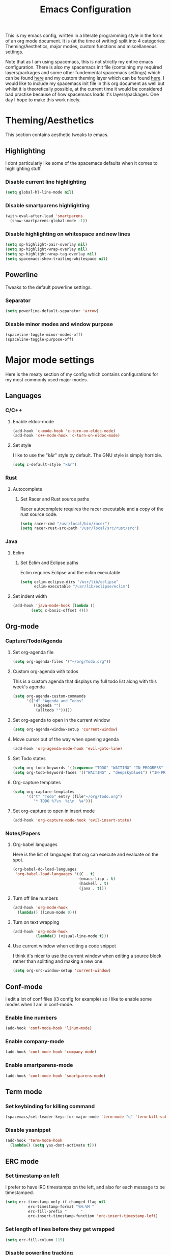 #+TITLE: Emacs Configuration
#+OPTIONS: TOC:nil

This is my emacs config, written in a literate programming style in the form of an org mode document. It is (at the time of writing) split into 4 categories: Theming/Aesthetics, major modes, custom functions and miscellaneous settings.

Note that as I am using spacemacs, this is not strictly my entire emacs configuration. There is also my spacemacs init file (containing my required layers/packages and some other fundemental spacemacs settings) which can be found [[https://github.com/hicksy994/Dotfiles/blob/master/.spacemacs.d/init.el][here]] and my custom theming layer which can be found [[https://github.com/hicksy994/Dotfiles/tree/master/.spacemacs.d/layers/hicksy-theming][here]]. I would like to include my spacemacs init file in this org document as well but whilst it is theoretically possible, at the current time it would be considered bad practise because of how spacemacs loads it's layers/packages. One day I hope to make this work nicely.

* Theming/Aesthetics
  This section contains aesthetic tweaks to emacs.
** Highlighting
   I dont particularly like some of the spacemacs defaults when it comes to highlighting stuff.
*** Disable current line highlighting
#+BEGIN_SRC emacs-lisp
(setq global-hl-line-mode nil)
#+END_SRC

*** Disable smartparens highlighting
#+BEGIN_SRC emacs-lisp
(with-eval-after-load 'smartparens
  (show-smartparens-global-mode -1))
#+END_SRC

*** Disable highlighting on whitespace and new lines
#+BEGIN_SRC emacs-lisp
(setq sp-highlight-pair-overlay nil)
(setq sp-highlight-wrap-overlay nil)
(setq sp-highlight-wrap-tag-overlay nil)
(setq spacemacs-show-trailing-whitespace nil)
#+END_SRC

** Powerline
   Tweaks to the default powerline settings.
*** Separator
#+BEGIN_SRC emacs-lisp
(setq powerline-default-separator 'arrow)
#+END_SRC

*** Disable minor modes and window purpose
#+BEGIN_SRC emacs-lisp
(spaceline-toggle-minor-modes-off)
(spaceline-toggle-purpose-off)
#+END_SRC

* Major mode settings
  Here is the meaty section of my config which contains configurations for my most commonly used major modes.
** Languages
*** C/C++
**** Enable eldoc-mode
#+BEGIN_SRC emacs-lisp
(add-hook 'c-mode-hook 'c-turn-on-eldoc-mode)
(add-hook 'c++-mode-hook 'c-turn-on-eldoc-mode)
#+END_SRC

**** Set style
     I like to use the "k&r" style by default. The GNU style is simply horrible.
#+BEGIN_SRC emacs-lisp
(setq c-default-style "k&r")
#+END_SRC

*** Rust
**** Autocomplete 
***** Set Racer and Rust source paths
      Racer autocomplete requires the racer executable and a copy of the rust source code.
#+BEGIN_SRC emacs-lisp
(setq racer-cmd "/usr/local/bin/racer")
(setq racer-rust-src-path "/usr/local/src/rust/src")
#+END_SRC

*** Java
**** Eclim
***** Set Eclim and Eclipse paths
      Eclim requires Eclipse and the eclim executable.
#+BEGIN_SRC emacs-lisp
(setq eclim-eclipse-dirs "/usr/lib/eclipse"
      eclim-executable "/usr/lib/eclipse/eclim")
#+END_SRC

**** Set indent width
#+BEGIN_SRC emacs-lisp
 (add-hook 'java-mode-hook (lambda ()
         (setq c-basic-offset 4)))
#+END_SRC

** Org-mode
*** Capture/Todo/Agenda
**** Set org-agenda file
    #+BEGIN_SRC emacs-lisp
      (setq org-agenda-files '("~/org/Todo.org"))
    #+END_SRC

**** Custom org-agenda with todos
     This is a custom agenda that displays my full todo list along with this week's agenda
     #+BEGIN_SRC emacs-lisp
       (setq org-agenda-custom-commands
             '(("d" "Agenda and Todos"
                ((agenda "")
                 (alltodo "")))))
     #+END_SRC
    
**** Set org-agenda to open in the current window
     #+BEGIN_SRC emacs-lisp
       (setq org-agenda-window-setup 'current-window)
     #+END_SRC

**** Move cursor out of the way when opening agenda
     #+BEGIN_SRC emacs-lisp
       (add-hook 'org-agenda-mode-hook 'evil-goto-line)
     #+END_SRC

**** Set Todo states
    #+BEGIN_SRC emacs-lisp
      (setq org-todo-keywords '((sequence "TODO" "WAITING" "IN-PROGRESS" "|" "DONE")))
      (setq org-todo-keyword-faces '(("WAITING" . "deepskyblue1") ("IN-PROGRESS" . "yellow")))
    #+END_SRC
**** Org-capture templates
    #+BEGIN_SRC emacs-lisp
      (setq org-capture-templates
            '(("t" "Todo" entry (file"~/org/Todo.org")
               "* TODO %?\n  %i\n  %a")))
    #+END_SRC
**** Set org-capture to open in insert mode
    #+BEGIN_SRC emacs-lisp
      (add-hook 'org-capture-mode-hook 'evil-insert-state)
    #+END_SRC

*** Notes/Papers
**** Org-babel languages
    Here is the list of languages that org can execute and evaluate on the spot.
#+BEGIN_SRC emacs-lisp
(org-babel-do-load-languages
 'org-babel-load-languages '((C . t)
                             (emacs-lisp . t)
                             (haskell . t)
                             (java . t)))
#+END_SRC

**** Turn off line numbers 
#+BEGIN_SRC emacs-lisp
(add-hook 'org-mode-hook
  (lambda() (linum-mode 0)))
#+END_SRC

**** Turn on text wrapping
#+BEGIN_SRC emacs-lisp
(add-hook 'org-mode-hook
          (lambda() (visual-line-mode t))) 
#+END_SRC

**** Use current window when editing a code snippet
    I think it's nicer to use the current window when editing a source block rather than splitting and making a new one.
#+BEGIN_SRC emacs-lisp
(setq org-src-window-setup 'current-window)
#+END_SRC

** Conf-mode
   I edit a lot of conf files (i3 config for example) so I like to enable some modes when I am in conf-mode.
*** Enable line numbers
#+BEGIN_SRC emacs-lisp
(add-hook 'conf-mode-hook 'linum-mode)
#+END_SRC

*** Enable company-mode
#+BEGIN_SRC emacs-lisp
(add-hook 'conf-mode-hook 'company-mode)
#+END_SRC

*** Enable smartparens-mode
#+BEGIN_SRC emacs-lisp
(add-hook 'conf-mode-hook 'smartparens-mode)
#+END_SRC

** Term mode
*** Set keybinding for killing command
#+BEGIN_SRC emacs-lisp
(spacemacs/set-leader-keys-for-major-mode 'term-mode "q" 'term-kill-subjob)
#+END_SRC

*** Disable yasnippet
#+BEGIN_SRC emacs-lisp
(add-hook 'term-mode-hook
  (lambda() (setq yas-dont-activate t)))
#+END_SRC

** ERC mode
*** Set timestamp on left
    I prefer to have IRC timestamps on the left, and also for each message to be timestamped.
#+BEGIN_SRC emacs-lisp
(setq erc-timestamp-only-if-changed-flag nil
          erc-timestamp-format "%H:%M "
          erc-fill-prefix "      "
          erc-insert-timestamp-function 'erc-insert-timestamp-left)
#+END_SRC
*** Set length of lines before they get wrapped
#+BEGIN_SRC emacs-lisp
  (setq erc-fill-column 115)
#+END_SRC
*** Disable powerline tracking
    Whilst this is potentially a nice feature, I don't like my powerline getting all messy from IRC channels.
#+BEGIN_SRC emacs-lisp
(setq spaceline-erc-track-p nil)
#+END_SRC

*** Hide some stuff
    Hides all the messages saying someone has joined or left the room.
#+BEGIN_SRC emacs-lisp
(setq erc-hide-list '("JOIN" "PART" "QUIT"))
#+END_SRC

* Functions
  This is where my custom emacs-lisp functions are defined and keybindings set.
** Open todo file 
*** Define "open-todo" 
#+BEGIN_SRC emacs-lisp
  (defun open-todo()
    "Open my todo.org file."
    (interactive)
    (find-file-existing "~/org/Todo.org"))
#+END_SRC

*** Set keybinding for "open-todo" 
#+BEGIN_SRC emacs-lisp
  (define-key evil-normal-state-map (kbd "SPC a o T") 'open-todo)
#+END_SRC

** Open custom org-agenda
   I need a function/keybinding to open my custom org-agenda
*** Define "org-agenda-custom"
    #+BEGIN_SRC emacs-lisp
      (defun org-agenda-custom (&optional arg)
        "Open my custom org agenda"
        (interactive "P")
        (org-agenda arg "d"))
    #+END_SRC

*** Set keybinding for "org-agenda-custom"
    #+BEGIN_SRC emacs-lisp
      (define-key evil-normal-state-map (kbd "SPC a o A") 'org-agenda-custom)
    #+END_SRC

** Kill buffer and window 
   Very often a buffer will open itself in a new window to the right of the current one (magit-status for example). Usually when this happens I only wan't to quickly interact with this buffer and then close it again, so I like the option of killing both the buffer and the window so I don't have to do both steps when this situation occurs.
*** Define "kill-buffer-and-window" 
#+BEGIN_SRC emacs-lisp
  (defun kill-buffer-and-window()
    "Kill the current buffer and the current window."
    (interactive)
    (image-dired-kill-buffer-and-window))
#+END_SRC

*** Set keybinding for "kill-buffer-and-window" 
#+BEGIN_SRC emacs-lisp
  (define-key evil-normal-state-map (kbd "SPC b D") 'kill-buffer-and-window)
#+END_SRC

** Find dotfile
   As I am using a .spacemacs.d/ setup rather than a single .spacemacs file, I need emacs to know my dotfile has moved.
*** Define "spacemacs/find-dotfile
#+BEGIN_SRC emacs-lisp
  (defun spacemacs/find-dotfile()
    "Open my dotfile."
    (interactive)
    (find-file-existing "~/.spacemacs.d/init.el"))
#+END_SRC

** Find config file
   This function just finds and opens this file.
*** Define "find-config-file"
#+BEGIN_SRC emacs-lisp
  (defun find-config-file()
    "Open my config.org file."
    (interactive)
    (find-file-existing "~/.spacemacs.d/config.org"))
#+END_SRC

*** Set keybinding for "find-config-file" 
#+BEGIN_SRC emacs-lisp
  (define-key evil-normal-state-map (kbd "SPC f e c") 'find-config-file)
#+END_SRC

* Misc
  Here are some miscellaneous settings that don't belong anywhere else. They are mostly self explanatory.
** Set evil escape keymap to jk
#+BEGIN_SRC emacs-lisp
(setq-default evil-escape-key-sequence "jk")
#+END_SRC
** Turn on CamelCase motion globally 
   #+BEGIN_SRC emacs-lisp
     (spacemacs/toggle-camel-case-motion-globally-on)
   #+END_SRC

** Turn on truncate lines mode globally
#+BEGIN_SRC emacs-lisp
(set-default 'truncate-lines t)
#+END_SRC

** Keep git info on modeline up to date
#+BEGIN_SRC emacs-lisp
(setq auto-revert-check-vc-info t)
#+END_SRC

** Disable lockfile creation
#+BEGIN_SRC emacs-lisp
(setq create-lockfiles nil)
#+END_SRC

** Disable evil shift rounding
#+BEGIN_SRC emacs-lisp
(setq-default evil-shift-round 'nil)
#+END_SRC

** Set default browser
#+BEGIN_SRC emacs-lisp
(setq browse-url-browser-function 'browse-url-generic
      browse-url-generic-program "google-chrome-stable")
#+END_SRC

** Set some useless buffers
   There are many buffers that I do not want to see in my helm buffer list. These are typically buffers that open themselves up because they are needed for something else, but I rarely would ever want to view/edit the actual buffer that opens.
*** Helm
#+BEGIN_SRC emacs-lisp
(setq spacemacs-useless-buffers-regexp '("\\*helm\.\+\\*"))
#+END_SRC

*** Flycheck errors
#+BEGIN_SRC emacs-lisp
(push "\\*Flycheck error messages\\*" spacemacs-useless-buffers-regexp)
(with-eval-after-load 'helm (add-to-list 'helm-boring-buffer-regexp-list '"\\*Flycheck error messages\\*"))
#+END_SRC

*** FAQ.org
#+BEGIN_SRC emacs-lisp
(push "FAQ.org" spacemacs-useless-buffers-regexp)
(with-eval-after-load 'helm (add-to-list 'helm-boring-buffer-regexp-list '"FAQ.org"))
#+END_SRC

*** Help
#+BEGIN_SRC emacs-lisp
(push "\\*Help\\*" spacemacs-useless-buffers-regexp)
(with-eval-after-load 'helm (add-to-list 'helm-boring-buffer-regexp-list '"\\*Help\\*"))
#+END_SRC

*** Magit-process
#+BEGIN_SRC emacs-lisp
(push "\\*magit-process" spacemacs-useless-buffers-regexp)
(with-eval-after-load 'helm (add-to-list 'helm-boring-buffer-regexp-list '"\\*magit-process"))
#+END_SRC

*** Todo archive
#+BEGIN_SRC emacs-lisp
(push "Todo.org_archive" spacemacs-useless-buffers-regexp)
(with-eval-after-load 'helm (add-to-list 'helm-boring-buffer-regexp-list '"Todo.org_archive"))
#+END_SRC

*** Eclim
#+BEGIN_SRC emacs-lisp
(push "\\*eclimd\\*" spacemacs-useless-buffers-regexp)
(with-eval-after-load 'helm (add-to-list 'helm-boring-buffer-regexp-list '"\\*eclimd\\*"))
(push "\\*eclimd: problems\\*" spacemacs-useless-buffers-regexp)
(with-eval-after-load 'helm (add-to-list 'helm-boring-buffer-regexp-list '"\\*eclimd: problems\\*"))
#+END_SRC

*** Clang
    
#+BEGIN_SRC emacs-lisp
(push "\\*clang-output\\*" spacemacs-useless-buffers-regexp)
(with-eval-after-load 'helm (add-to-list 'helm-boring-buffer-regexp-list '"\\*clang-output\\*"))
(push "\\*clang-error\\*" spacemacs-useless-buffers-regexp)
(with-eval-after-load 'helm (add-to-list 'helm-boring-buffer-regexp-list '"\\*clang-error\\*"))
#+END_SRC

*** Calender
#+BEGIN_SRC emacs-lisp
(push "\\*calendar\\*" spacemacs-useless-buffers-regexp)
(with-eval-after-load 'helm (add-to-list 'helm-boring-buffer-regexp-list '"\\*calendar\\*"))
#+END_SRC

